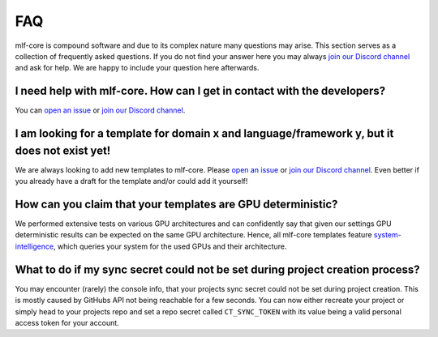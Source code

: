 .. _general_faq:

=====
FAQ
=====

mlf-core is compound software and due to its complex nature many questions may arise.
This section serves as a collection of frequently asked questions.
If you do not find your answer here you may always `join our Discord channel <https://discord.gg/Mv8sAcq>`_ and ask for help.
We are happy to include your question here afterwards.


.. _mlf_core_faq:

I need help with mlf-core. How can I get in contact with the developers?
------------------------------------------------------------------------------------------

You can `open an issue <https://github.com/mlf-core/mlf-core/issues>`_ or `join our Discord channel <https://discord.gg/Mv8sAcq>`_.

I am looking for a template for domain x and language/framework y, but it does not exist yet!
--------------------------------------------------------------------------------------------------

We are always looking to add new templates to mlf-core. Please `open an issue <https://github.com/mlf-core/mlf-core/issues>`_ or `join our Discord channel <https://discord.gg/Mv8sAcq>`_.
Even better if you already have a draft for the template and/or could add it yourself!

How can you claim that your templates are GPU deterministic?
--------------------------------------------------------------------------------------------------

We performed extensive tests on various GPU architectures and can confidently say that given our settings GPU deterministic results can be expected on the same GPU architecture.
Hence, all mlf-core templates feature `system-intelligence <https://github.com/mlf-core/system-intelligence>`_, which queries your system for the used GPUs and their architecture.

What to do if my sync secret could not be set during project creation process?
-------------------------------------------------------------------------------

You may encounter (rarely) the console info, that your projects sync secret could not be set during project creation. This is mostly caused by
GitHubs API not being reachable for a few seconds. You can now either recreate your project or simply head to your projects repo and set a repo secret called ``CT_SYNC_TOKEN`` with its
value being a valid personal access token for your account.

